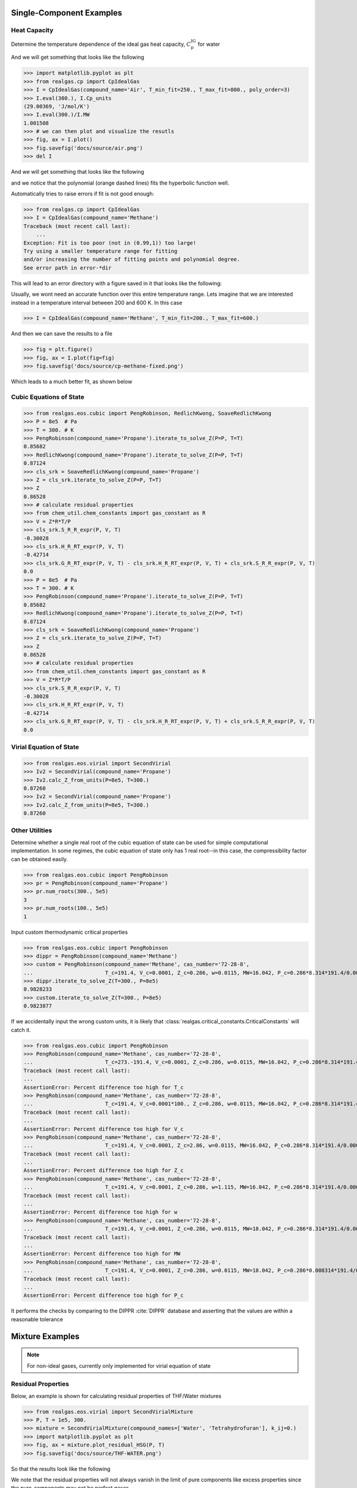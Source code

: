 Single-Component Examples
-------------------------

Heat Capacity
*************
Determine the temperature dependence of the ideal gas heat capacity, :math:`C_\text{p}^\text{IG}` for water

And we will get something that looks like the following

>>> import matplotlib.pyplot as plt
>>> from realgas.cp import CpIdealGas
>>> I = CpIdealGas(compound_name='Air', T_min_fit=250., T_max_fit=800., poly_order=3)
>>> I.eval(300.), I.Cp_units
(29.00369, 'J/mol/K')
>>> I.eval(300.)/I.MW
1.001508
>>> # we can then plot and visualize the resutls
>>> fig, ax = I.plot()
>>> fig.savefig('docs/source/air.png')
>>> del I

And we will get something that looks like the following

.. image:: air.png

and we notice that the polynomial (orange dashed lines) fits the hyperbolic function well.

Automatically tries to raise errors if fit is not good enough:


>>> from realgas.cp import CpIdealGas
>>> I = CpIdealGas(compound_name='Methane')
Traceback (most recent call last):
    ...
Exception: Fit is too poor (not in (0.99,1)) too large!
Try using a smaller temperature range for fitting
and/or increasing the number of fitting points and polynomial degree.
See error path in error-*dir

This will lead to an error directory with a figure saved in it that looks like the following:

.. image:: error_cp.png

Usually, we wont need an accurate function over this entire temperature range.
Lets imagine that we are interested instead in a temperature interval
between 200 and 600 K.
In this case

>>> I = CpIdealGas(compound_name='Methane', T_min_fit=200., T_max_fit=600.)

And then we can save the results to a file

>>> fig = plt.figure()
>>> fig, ax = I.plot(fig=fig)
>>> fig.savefig('docs/source/cp-methane-fixed.png')

Which leads to a much better fit, as shown below

.. image:: cp-methane-fixed.png


Cubic Equations of State
************************

>>> from realgas.eos.cubic import PengRobinson, RedlichKwong, SoaveRedlichKwong
>>> P = 8e5  # Pa
>>> T = 300. # K
>>> PengRobinson(compound_name='Propane').iterate_to_solve_Z(P=P, T=T)
0.85682
>>> RedlichKwong(compound_name='Propane').iterate_to_solve_Z(P=P, T=T)
0.87124
>>> cls_srk = SoaveRedlichKwong(compound_name='Propane')
>>> Z = cls_srk.iterate_to_solve_Z(P=P, T=T)
>>> Z
0.86528
>>> # calculate residual properties
>>> from chem_util.chem_constants import gas_constant as R
>>> V = Z*R*T/P
>>> cls_srk.S_R_R_expr(P, V, T)
-0.30028
>>> cls_srk.H_R_RT_expr(P, V, T)
-0.42714
>>> cls_srk.G_R_RT_expr(P, V, T) - cls_srk.H_R_RT_expr(P, V, T) + cls_srk.S_R_R_expr(P, V, T)
0.0
>>> P = 8e5  # Pa
>>> T = 300. # K
>>> PengRobinson(compound_name='Propane').iterate_to_solve_Z(P=P, T=T)
0.85682
>>> RedlichKwong(compound_name='Propane').iterate_to_solve_Z(P=P, T=T)
0.87124
>>> cls_srk = SoaveRedlichKwong(compound_name='Propane')
>>> Z = cls_srk.iterate_to_solve_Z(P=P, T=T)
>>> Z
0.86528
>>> # calculate residual properties
>>> from chem_util.chem_constants import gas_constant as R
>>> V = Z*R*T/P
>>> cls_srk.S_R_R_expr(P, V, T)
-0.30028
>>> cls_srk.H_R_RT_expr(P, V, T)
-0.42714
>>> cls_srk.G_R_RT_expr(P, V, T) - cls_srk.H_R_RT_expr(P, V, T) + cls_srk.S_R_R_expr(P, V, T)
0.0

Virial Equation of State
************************

>>> from realgas.eos.virial import SecondVirial
>>> Iv2 = SecondVirial(compound_name='Propane')
>>> Iv2.calc_Z_from_units(P=8e5, T=300.)
0.87260
>>> Iv2 = SecondVirial(compound_name='Propane')
>>> Iv2.calc_Z_from_units(P=8e5, T=300.)
0.87260

Other Utilities
***************
Determine whether a single real root of the cubic equation of state can be used for
simple computational implementation.
In some regimes, the cubic equation of state only has 1 real root--in this case, the compressibility
factor can be obtained easily.

>>> from realgas.eos.cubic import PengRobinson
>>> pr = PengRobinson(compound_name='Propane')
>>> pr.num_roots(300., 5e5)
3
>>> pr.num_roots(100., 5e5)
1

Input custom thermodynamic critical properties

>>> from realgas.eos.cubic import PengRobinson
>>> dippr = PengRobinson(compound_name='Methane')
>>> custom = PengRobinson(compound_name='Methane', cas_number='72-28-8',
...                       T_c=191.4, V_c=0.0001, Z_c=0.286, w=0.0115, MW=16.042, P_c=0.286*8.314*191.4/0.0001)
>>> dippr.iterate_to_solve_Z(T=300., P=8e5)
0.9828233
>>> custom.iterate_to_solve_Z(T=300., P=8e5)
0.9823877


If we accidentally input the wrong custom units,
it is likely that :class:`realgas.critical_constants.CriticalConstants` will catch it.

>>> from realgas.eos.cubic import PengRobinson
>>> PengRobinson(compound_name='Methane', cas_number='72-28-8',
...                       T_c=273.-191.4, V_c=0.0001, Z_c=0.286, w=0.0115, MW=16.042, P_c=0.286*8.314*191.4/0.0001)
Traceback (most recent call last):
...
AssertionError: Percent difference too high for T_c
>>> PengRobinson(compound_name='Methane', cas_number='72-28-8',
...                       T_c=191.4, V_c=0.0001*100., Z_c=0.286, w=0.0115, MW=16.042, P_c=0.286*8.314*191.4/0.0001)
Traceback (most recent call last):
...
AssertionError: Percent difference too high for V_c
>>> PengRobinson(compound_name='Methane', cas_number='72-28-8',
...                       T_c=191.4, V_c=0.0001, Z_c=2.86, w=0.0115, MW=16.042, P_c=0.286*8.314*191.4/0.0001)
Traceback (most recent call last):
...
AssertionError: Percent difference too high for Z_c
>>> PengRobinson(compound_name='Methane', cas_number='72-28-8',
...                       T_c=191.4, V_c=0.0001, Z_c=0.286, w=1.115, MW=16.042, P_c=0.286*8.314*191.4/0.0001)
Traceback (most recent call last):
...
AssertionError: Percent difference too high for w
>>> PengRobinson(compound_name='Methane', cas_number='72-28-8',
...                       T_c=191.4, V_c=0.0001, Z_c=0.286, w=0.0115, MW=18.042, P_c=0.286*8.314*191.4/0.0001)
Traceback (most recent call last):
...
AssertionError: Percent difference too high for MW
>>> PengRobinson(compound_name='Methane', cas_number='72-28-8',
...                       T_c=191.4, V_c=0.0001, Z_c=0.286, w=0.0115, MW=18.042, P_c=0.286*0.008314*191.4/0.0001)
Traceback (most recent call last):
...
AssertionError: Percent difference too high for P_c


It performs the checks by comparing to the DIPPR :cite:`DIPPR` database and asserting that
the values are within a reasonable tolerance


Mixture Examples
----------------

.. note::
    For non-ideal gases, currently only implemented for virial equation of state

Residual Properties
*******************

Below, an example is shown for calculating residual properties of THF/Water mixtures

>>> from realgas.eos.virial import SecondVirialMixture
>>> P, T = 1e5, 300.
>>> mixture = SecondVirialMixture(compound_names=['Water', 'Tetrahydrofuran'], k_ij=0.)
>>> import matplotlib.pyplot as plt
>>> fig, ax = mixture.plot_residual_HSG(P, T)
>>> fig.savefig('docs/source/THF-WATER.png')

So that the results look like the following

.. image:: THF-WATER.png

We note that the residual properties will not always vanish
in the limit of pure components like excess properties
since the pure-components may not be perfect gases.

Partial Molar Properties
************************

>>> from realgas.partial_molar_properties import Mixture
>>> cp_kwargs = dict(T_min_fit=200., T_max_fit=600.)
>>> I = Mixture(
...     [dict(compound_name='Methane', **cp_kwargs), dict(compound_name='Ethane', **cp_kwargs)],
...      compound_names=['Methane', 'Ethane'],
...      ideal=False,
...     )
>>> I.T_cs
[190.564, 305.32]
>>> I.cas_numbers
['74-82-8', '74-84-0']

The reference state is the pure component at

>>> cp_kwargs = dict(T_min_fit=200., T_max_fit=600.)
>>> I = Mixture(
...     [dict(compound_name='Methane', **cp_kwargs), dict(compound_name='Ethane', **cp_kwargs)],
...      compound_names=['Methane', 'Ethane'],
...      ideal=False,
...     )
>>> I.T_cs
[190.564, 305.32]
>>> I.cas_numbers
['74-82-8', '74-84-0']

The reference state is the pure component at :math:`P=0` and :math:`T=T_\text{ref}`.
The reference temperature is :math:`T_\text{ref}` and defaults to 0 K. But different values can be used,
as shown below

>>> I.enthalpy(ys=[0.5, 0.5], P=1e5, T=300.)
9037.3883
>>> I.enthalpy(ys=[0.5, 0.5], P=1e5, T=300., T_ref=0.)
9037.3883
>>> I.enthalpy(ys=[0.5, 0.5], P=1e5, T=300., T_ref=300.)
-31.33905
>>> I.ideal = True
>>> I.enthalpy(ys=[0.5, 0.5], P=1e5, T=300., T_ref=300.)
0.0

And we observe that the enthalpy can be non-zero for real gases when the reference
temperature is chosen to be the same as the temperature of interest,
since the enthalpy departure function is non-zero.

However, for a real gas,

>>> I.ideal = False

in the limit that the gas has low pressure and high temperature,

>>> I.enthalpy(ys=[0.5, 0.5], P=1., T=500., T_ref=500.)
-0.000111958

In the limit that the gas becomes a pure mixture,
we recover the limit that :math:`\bar{H}_i^\text{pure}=H^\text{pure}`
or :math:`\bar{H}_i^\text{pure}-H^\text{pure}=0.`

>>> kwargs = dict(ys=[1., 0.], P=1e5, T=300.)
>>> I.enthalpy(**kwargs)-I.bar_Hi(I.cas_numbers[0], **kwargs)
0.0
>>> kwargs = dict(ys=[0., 1.], P=1e5, T=300.)
>>> I.enthalpy(**kwargs)-I.bar_Hi(I.cas_numbers[1], **kwargs)
0.0

Using the second order virial equation of state we can perform these same
calculations on multicomponent mixtures, as shown below

.. note::
    all units are SI units, so the enthalpy here is in J/mol

>>> cp_kwargs = dict(T_min_fit=200., T_max_fit=600.)
>>> M = Mixture(
...     [dict(compound_name='Methane', **cp_kwargs),
...      dict(compound_name='Ethane', **cp_kwargs), dict(compound_name='Ethylene', **cp_kwargs),
...      dict(compound_name='Carbon dioxide', **cp_kwargs)],
...      compound_names=['Methane', 'Ethane', 'Ethylene', 'Carbon dioxide'],
...      ideal=False,
...     )
>>> M.enthalpy(ys=[0.1, 0.2, 0.5, 0.2], P=10e5, T=300.)
7432.66593
>>> M.enthalpy(ys=[1.0, 0.0, 0.0, 0.0], P=10e5, T=300.) - M.bar_Hi(M.cas_numbers[0], ys=[1.0, 0.0, 0.0, 0.0], P=10e5, T=300.)
0.0

Another simple check is to ensure that we get the same answer regardless of the order of the compounds

>>> N = Mixture(
...     [dict(compound_name='Ethane', **cp_kwargs),
...      dict(compound_name='Methane', **cp_kwargs), dict(compound_name='Ethylene', **cp_kwargs),
...      dict(compound_name='Carbon dioxide', **cp_kwargs)],
...      compound_names=['Ethane', 'Methane', 'Ethylene', 'Carbon dioxide'],
...      ideal=False,
...     )
>>> M.enthalpy(ys=[0.4, 0.3, 0.17, 0.13], P=5e5, T=300.) - N.enthalpy(ys=[0.3, 0.4, 0.17, 0.13], P=5e5, T=300.)
0.0

And that, further, a mixture with an extra component that is not present (mole fraction 0.)
converges to an :math:`N-1` mixture

>>> Nm1 = Mixture(  # take out CO2
...     [dict(compound_name='Ethane', **cp_kwargs),
...      dict(compound_name='Methane', **cp_kwargs), dict(compound_name='Ethylene', **cp_kwargs)],
...      compound_names=['Ethane', 'Methane', 'Ethylene'],
...      ideal=False,
...     )
>>> N.enthalpy(ys=[0.4, 0.3, 0.3, 0.], P=5e5, T=300.) - Nm1.enthalpy(ys=[0.4, 0.3, 0.3], P=5e5, T=300.)
0.0


Gotchas
-------
* All units are SI units


